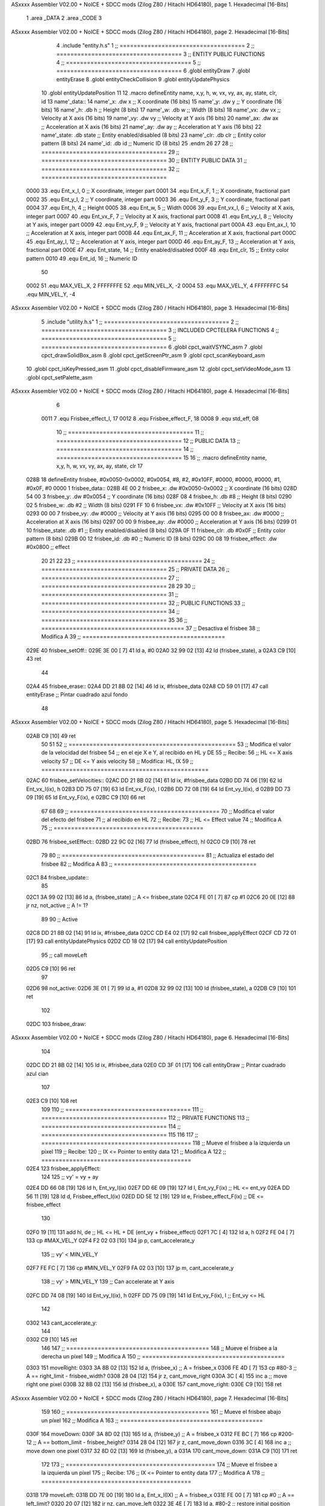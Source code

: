 ASxxxx Assembler V02.00 + NoICE + SDCC mods  (Zilog Z80 / Hitachi HD64180), page 1.
Hexadecimal [16-Bits]



                              1 .area _DATA
                              2 .area _CODE
                              3 
ASxxxx Assembler V02.00 + NoICE + SDCC mods  (Zilog Z80 / Hitachi HD64180), page 2.
Hexadecimal [16-Bits]



                              4 .include "entity.h.s"
                              1 ;; ====================================
                              2 ;; ====================================
                              3 ;; ENTITY PUBLIC FUNCTIONS
                              4 ;; ====================================
                              5 ;; ====================================
                              6 .globl entityDraw
                              7 .globl entityErase
                              8 .globl entityCheckCollision
                              9 .globl entityUpdatePhysics
                             10 .globl entityUpdatePosition
                             11 
                             12 .macro defineEntity name, x,y, h, w, vx, vy, ax, ay, state, clr, id
                             13 	name'_data::
                             14 		name'_x:	.dw x		;; X coordinate			(16 bits)
                             15 		name'_y:	.dw y		;; Y coordinate			(16 bits)
                             16 		name'_h:	.db h		;; Height			(8 bits)
                             17 		name'_w:	.db w		;; Width			(8 bits)
                             18 		name'_vx:	.dw vx		;; Velocity at X axis 		(16 bits)
                             19 		name'_vy:	.dw vy		;; Velocity at Y axis		(16 bits)
                             20 		name'_ax:	.dw ax		;; Acceleration at X axis	(16 bits)
                             21 		name'_ay:	.dw ay		;; Acceleration at Y axis	(16 bits)
                             22 		name'_state:	.db state	;; Entity enabled/disabled	(8 bits)
                             23 		name'_clr:	.db clr		;; Entity color pattern		(8 bits)
                             24 		name'_id:	.db id		;; Numeric ID			(8 bits)
                             25 .endm
                             26 
                             27 
                             28 ;; ====================================
                             29 ;; ====================================
                             30 ;; ENTITY PUBLIC DATA
                             31 ;; ====================================
                             32 ;; ====================================
                     0000    33 .equ Ent_x_I, 	0	;; X coordinate, integer part
                     0001    34 .equ Ent_x_F, 	1	;; X coordinate, fractional part
                     0002    35 .equ Ent_y_I, 	2	;; Y coordinate, integer part
                     0003    36 .equ Ent_y_F, 	3	;; Y coordinate, fractional part
                     0004    37 .equ Ent_h, 	4	;; Height
                     0005    38 .equ Ent_w, 	5	;; Width
                     0006    39 .equ Ent_vx_I,	6	;; Velocity at X axis, integer part
                     0007    40 .equ Ent_vx_F,	7	;; Velocity at X axis, fractional part
                     0008    41 .equ Ent_vy_I,	8	;; Velocity at Y axis, integer part
                     0009    42 .equ Ent_vy_F,	9	;; Velocity at Y axis, fractional part
                     000A    43 .equ Ent_ax_I,	10	;; Acceleration at X axis, integer part
                     000B    44 .equ Ent_ax_F,	11	;; Acceleration at X axis, fractional part
                     000C    45 .equ Ent_ay_I,	12	;; Acceleration at Y axis, integer part
                     000D    46 .equ Ent_ay_F,	13	;; Acceleration at Y axis, fractional part
                     000E    47 .equ Ent_state,	14	;; Entity enabled/disabled
                     000F    48 .equ Ent_clr, 	15	;; Entity color pattern
                     0010    49 .equ Ent_id, 	16	;; Numeric ID
                             50 
                     0002    51 .equ MAX_VEL_X, 2 
                     FFFFFFFE    52 .equ MIN_VEL_X, -2
                     0004    53 .equ MAX_VEL_Y, 4
                     FFFFFFFC    54 .equ MIN_VEL_Y, -4
ASxxxx Assembler V02.00 + NoICE + SDCC mods  (Zilog Z80 / Hitachi HD64180), page 3.
Hexadecimal [16-Bits]



                              5 .include "utility.h.s"
                              1 ;; ====================================
                              2 ;; ====================================
                              3 ;; INCLUDED CPCTELERA FUNCTIONS
                              4 ;; ====================================
                              5 ;; ====================================
                              6 .globl cpct_waitVSYNC_asm
                              7 .globl cpct_drawSolidBox_asm
                              8 .globl cpct_getScreenPtr_asm
                              9 .globl cpct_scanKeyboard_asm
                             10 .globl cpct_isKeyPressed_asm
                             11 .globl cpct_disableFirmware_asm
                             12 .globl cpct_setVideoMode_asm
                             13 .globl cpct_setPalette_asm
ASxxxx Assembler V02.00 + NoICE + SDCC mods  (Zilog Z80 / Hitachi HD64180), page 4.
Hexadecimal [16-Bits]



                              6 
                     0011     7 .equ Frisbee_effect_I, 17
                     0012     8 .equ Frisbee_effect_F, 18
                     0008     9 .equ std_eff, 08
                             10 ;; ====================================
                             11 ;; ====================================
                             12 ;; PUBLIC DATA
                             13 ;; ====================================
                             14 ;; ====================================
                             15 
                             16 ;; .macro defineEntity name, x,y, h, w, vx, vy, ax, ay, state, clr
                             17 
   028B                      18 defineEntity frisbee, #0x0050-0x0002, #0x0054, #8, #2, #0x10FF, #0000, #0000, #0000, #1, #0x0F, #0
   0000                       1 	frisbee_data::
   028B 4E 00                 2 		frisbee_x:	.dw #0x0050-0x0002		;; X coordinate			(16 bits)
   028D 54 00                 3 		frisbee_y:	.dw #0x0054		;; Y coordinate			(16 bits)
   028F 08                    4 		frisbee_h:	.db #8		;; Height			(8 bits)
   0290 02                    5 		frisbee_w:	.db #2		;; Width			(8 bits)
   0291 FF 10                 6 		frisbee_vx:	.dw #0x10FF		;; Velocity at X axis 		(16 bits)
   0293 00 00                 7 		frisbee_vy:	.dw #0000		;; Velocity at Y axis		(16 bits)
   0295 00 00                 8 		frisbee_ax:	.dw #0000		;; Acceleration at X axis	(16 bits)
   0297 00 00                 9 		frisbee_ay:	.dw #0000		;; Acceleration at Y axis	(16 bits)
   0299 01                   10 		frisbee_state:	.db #1	;; Entity enabled/disabled	(8 bits)
   029A 0F                   11 		frisbee_clr:	.db #0x0F		;; Entity color pattern		(8 bits)
   029B 00                   12 		frisbee_id:	.db #0		;; Numeric ID			(8 bits)
   029C 00 08                19 	frisbee_effect: .dw #0x0800									;; effect
                             20 
                             21 
                             22 
                             23 ;; ====================================
                             24 ;; ====================================
                             25 ;; PRIVATE DATA
                             26 ;; ====================================
                             27 ;; ====================================
                             28 
                             29 
                             30 ;; ====================================
                             31 ;; ====================================
                             32 ;; PUBLIC FUNCTIONS
                             33 ;; ====================================
                             34 ;; ====================================
                             35 
                             36 ;; =========================================
                             37 ;; Desactiva el frisbee
                             38 ;; Modifica A
                             39 ;; =========================================
   029E                      40 frisbee_setOff::
   029E 3E 00         [ 7]   41 	ld 	a, #0
   02A0 32 99 02      [13]   42 	ld 	(frisbee_state), a
   02A3 C9            [10]   43 	ret
                             44 
   02A4                      45 frisbee_erase::
   02A4 DD 21 8B 02   [14]   46 	ld 	ix, #frisbee_data
   02A8 CD 59 01      [17]   47 	call entityErase		;; Pintar cuadrado azul fondo
                             48 
ASxxxx Assembler V02.00 + NoICE + SDCC mods  (Zilog Z80 / Hitachi HD64180), page 5.
Hexadecimal [16-Bits]



   02AB C9            [10]   49 	ret
                             50 
                             51 
                             52 ;; ================================================
                             53 ;; Modifica el valor de la velocidad del frisbee
                             54 ;; 	en el eje X e Y, al recibido en HL y DE
                             55 ;; Recibe:
                             56 ;; 	HL <= X axis velocity
                             57 ;; 	DE <= Y axis velocity
                             58 ;; Modifica: HL, IX
                             59 ;; ================================================
   02AC                      60 frisbee_setVelocities::
   02AC DD 21 8B 02   [14]   61 	ld 	ix, #frisbee_data
   02B0 DD 74 06      [19]   62 	ld 	Ent_vx_I(ix), h
   02B3 DD 75 07      [19]   63 	ld 	Ent_vx_F(ix), l
   02B6 DD 72 08      [19]   64 	ld 	Ent_vy_I(ix), d
   02B9 DD 73 09      [19]   65 	ld 	Ent_vy_F(ix), e
   02BC C9            [10]   66 	ret
                             67 
                             68 
                             69 ;; ===========================================
                             70 ;; Modifica el valor del efecto del frisbee
                             71 ;; 	al recibido en HL
                             72 ;; Recibe:
                             73 ;; 	HL <= Effect value
                             74 ;; Modifica A
                             75 ;; ===========================================
   02BD                      76 frisbee_setEffect::
   02BD 22 9C 02      [16]   77 	ld 	(frisbee_effect), hl
   02C0 C9            [10]   78 	ret
                             79 
                             80 ;; =========================================
                             81 ;; Actualiza el estado del frisbee
                             82 ;; Modifica A
                             83 ;; =========================================
   02C1                      84 frisbee_update::
                             85 
   02C1 3A 99 02      [13]   86 	ld 	a, (frisbee_state)	;; A <= frisbee_state
   02C4 FE 01         [ 7]   87 	cp 	#1
   02C6 20 0E         [12]   88 	jr 	nz, not_active		;; A != 1?
                             89 	
                             90 		;; Active
   02C8 DD 21 8B 02   [14]   91 		ld 	ix, #frisbee_data
   02CC CD E4 02      [17]   92 		call frisbee_applyEffect 	
   02CF CD 72 01      [17]   93 		call entityUpdatePhysics
   02D2 CD 18 02      [17]   94 		call entityUpdatePosition
                             95 		;; call moveLeft
   02D5 C9            [10]   96 		ret
                             97 
   02D6                      98 	not_active:
   02D6 3E 01         [ 7]   99 		ld 	a, #1
   02D8 32 99 02      [13]  100 		ld 	(frisbee_state), a
   02DB C9            [10]  101 	ret
                            102 
   02DC                     103 frisbee_draw::
ASxxxx Assembler V02.00 + NoICE + SDCC mods  (Zilog Z80 / Hitachi HD64180), page 6.
Hexadecimal [16-Bits]



                            104 
   02DC DD 21 8B 02   [14]  105 	ld 	ix, #frisbee_data
   02E0 CD 3F 01      [17]  106 	call entityDraw 		;; Pintar cuadrado azul cian
                            107 
   02E3 C9            [10]  108 	ret
                            109 	
                            110 ;; ====================================
                            111 ;; ====================================
                            112 ;; PRIVATE FUNCTIONS
                            113 ;; ====================================
                            114 ;; ====================================
                            115 
                            116 
                            117 ;; ===========================================
                            118 ;; Mueve el frisbee a la izquierda un píxel
                            119 ;; Recibe:
                            120 ;; 	IX <= Pointer to entity data
                            121 ;; Modifica A
                            122 ;; ===========================================
   02E4                     123 frisbee_applyEffect:
                            124 
                            125 	;; vy' = vy + ay
   02E4 DD 66 08      [19]  126 	ld 	h, Ent_vy_I(ix)
   02E7 DD 6E 09      [19]  127 	ld 	l, Ent_vy_F(ix)		;; HL <= ent_vy
   02EA DD 56 11      [19]  128 	ld 	d, Frisbee_effect_I(ix)
   02ED DD 5E 12      [19]  129 	ld 	e, Frisbee_effect_F(ix)	;; DE <= frisbee_effect
                            130 
   02F0 19            [11]  131 	add 	hl, de 			;; HL <= HL + DE (ent_vy + frisbee_effect)
   02F1 7C            [ 4]  132 	ld 	a, h
   02F2 FE 04         [ 7]  133 	cp 	#MAX_VEL_Y
   02F4 F2 02 03      [10]  134 	jp 	p, cant_accelerate_y
                            135 		;; vy' < MIN_VEL_Y
   02F7 FE FC         [ 7]  136 		cp 	#MIN_VEL_Y
   02F9 FA 02 03      [10]  137 		jp 	m, cant_accelerate_y
                            138 			;; vy' > MIN_VEL_Y
                            139 			;; Can accelerate at Y axis
   02FC DD 74 08      [19]  140 			ld 	Ent_vy_I(ix), h
   02FF DD 75 09      [19]  141 			ld 	Ent_vy_F(ix), l		;; Ent_vy <= HL
                            142 
   0302                     143 	cant_accelerate_y:
                            144 
   0302 C9            [10]  145 	ret
                            146 
                            147 ;; =========================================
                            148 ;; Mueve el frisbee a la derecha un píxel
                            149 ;; Modifica A
                            150 ;; =========================================
   0303                     151 moveRight:
   0303 3A 8B 02      [13]  152 	ld 	a, (frisbee_x) 		;; A = frisbee_x
   0306 FE 4D         [ 7]  153 	cp 	#80-3 			;; A == right_limit - frisbee_width?
   0308 28 04         [12]  154 	jr 	z, cant_move_right 		
   030A 3C            [ 4]  155 		inc 	a 		;; move right one pixel
   030B 32 8B 02      [13]  156 		ld 	(frisbee_x), a
   030E                     157 	cant_move_right:
   030E C9            [10]  158 	ret
ASxxxx Assembler V02.00 + NoICE + SDCC mods  (Zilog Z80 / Hitachi HD64180), page 7.
Hexadecimal [16-Bits]



                            159 
                            160 ;; =========================================
                            161 ;; Mueve el frisbee abajo un píxel
                            162 ;; Modifica A
                            163 ;; =========================================
   030F                     164 moveDown:
   030F 3A 8D 02      [13]  165 	ld 	a, (frisbee_y) 		;; A = frisbee_x
   0312 FE BC         [ 7]  166 	cp 	#200-12 		;; A == bottom_limit - frisbee_height?
   0314 28 04         [12]  167 	jr 	z, cant_move_down 		
   0316 3C            [ 4]  168 		inc 	a 		;; move down one pixel
   0317 32 8D 02      [13]  169 		ld 	(frisbee_y), a
   031A                     170 	cant_move_down:
   031A C9            [10]  171 	ret
                            172 
                            173 ;; ===========================================
                            174 ;; Mueve el frisbee a la izquierda un píxel
                            175 ;; Recibe:
                            176 ;; 	IX <= Pointer to entity data
                            177 ;; Modifica A
                            178 ;; ===========================================
   031B                     179 moveLeft:
   031B DD 7E 00      [19]  180 	ld 	a, Ent_x_I(IX) 		;; A = frisbee_x
   031E FE 00         [ 7]  181 	cp 	#0 			;; A == left_limit?
   0320 20 07         [12]  182 	jr 	nz, can_move_left 
   0322 3E 4E         [ 7]  183 		ld 	a, #80-2 	;; restore initial position
   0324 DD 77 00      [19]  184 		ld 	Ent_x_I(IX), a
                            185 		;; ld 	a, #80
                            186 		;; ld 	(frisbee_y), a	
   0327 18 0C         [12]  187 		jr 	cant_move_left
   0329                     188 	can_move_left:	
   0329 DD 21 8B 02   [14]  189 		ld	ix, #frisbee_data
   032D DD 36 0A FF   [19]  190 		ld 	Ent_ax_I(ix), #-1
   0331 DD 36 0B 80   [19]  191 		ld 	Ent_ax_F(ix), #-128	;; Ent_ax <= FF(-1)80(-128) (-128)
                            192 
   0335                     193 	cant_move_left:
   0335 C9            [10]  194 	ret
                            195 
                            196 ;; =========================================
                            197 ;; Mueve el frisbee arriba un píxel
                            198 ;; Modifica A
                            199 ;; =========================================
   0336                     200 moveUp:
   0336 3A 8D 02      [13]  201 	ld 	a, (frisbee_y) 		;; A = frisbee_y
   0339 FE 00         [ 7]  202 	cp 	#0 			;; A == top_limit?
   033B 28 04         [12]  203 	jr 	z, cant_move_up 		
   033D 3D            [ 4]  204 		dec 	a 		;; move up one pixel
   033E 32 8D 02      [13]  205 		ld 	(frisbee_y), a
   0341                     206 	cant_move_up:
   0341 C9            [10]  207 	ret
                            208 
                            209 ;; ================================================
                            210 ;; Pinta un cuadrado en pantalla del color elegido
                            211 ;; Entrada:
                            212 ;; 	A => Colour Pattern
                            213 ;; Modifica AF, BC, DE, HL
ASxxxx Assembler V02.00 + NoICE + SDCC mods  (Zilog Z80 / Hitachi HD64180), page 8.
Hexadecimal [16-Bits]



                            214 ;; ================================================
   0342                     215 drawFrisbee:
   0342 F5            [11]  216 	push 	af 
   0343 11 00 C0      [10]  217 	ld 	de, #0xC000 		;; Video memory  pointer
   0346 3A 8B 02      [13]  218 	ld 	a, (frisbee_x) 
   0349 4F            [ 4]  219 	ld 	c, a			;; C = frisbee_x
   034A 3A 8D 02      [13]  220 	ld 	a, (frisbee_y) 
   034D 47            [ 4]  221 	ld 	b, a 			;; B = frisbee_y
   034E CD F1 05      [17]  222 	call cpct_getScreenPtr_asm 	;; HL = frisbee screen pointer
                            223 
   0351 EB            [ 4]  224 	ex 	de, hl 			;; DE = frisbee screen pointer
   0352 F1            [10]  225 	pop 	af 			;; A = User selected colour
   0353 01 02 08      [10]  226 	ld 	bc, #0x0802		;; 8x8 píxeles
   0356 CD 44 05      [17]  227 	call cpct_drawSolidBox_asm
                            228 
   0359 C9            [10]  229 	ret
